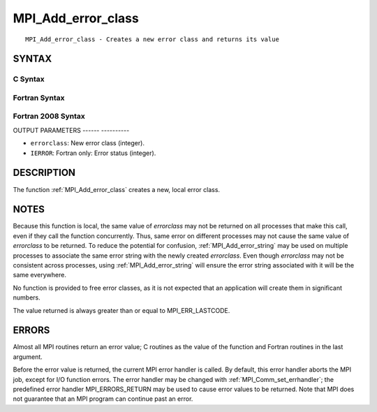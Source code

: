 .. _mpi_add_error_class:

MPI_Add_error_class
===================
.. include_body

::

   MPI_Add_error_class - Creates a new error class and returns its value

SYNTAX
------

C Syntax
^^^^^^^^

.. code-block:: c
   :linenos:

   #include <mpi.h>
   int MPI_Add_error_class(int *errorclass)

Fortran Syntax
^^^^^^^^^^^^^^

.. code-block:: fortran
   :linenos:

   USE MPI
   ! or the older form: INCLUDE 'mpif.h'
   MPI_ADD_ERROR_CLASS(ERRORCLASS, IERROR)
   	INTEGER	ERRORCLASS, IERROR

Fortran 2008 Syntax
^^^^^^^^^^^^^^^^^^^

.. code-block:: fortran
   :linenos:

   USE mpi_f08
   MPI_Add_error_class(errorclass, ierror)
   	INTEGER, INTENT(OUT) :: errorclass
   	INTEGER, OPTIONAL, INTENT(OUT) :: ierror

OUTPUT PARAMETERS
------ ----------

* ``errorclass``: New error class (integer). 

* ``IERROR``: Fortran only: Error status (integer). 

DESCRIPTION
-----------

The function :ref:`MPI_Add_error_class` creates a new, local error class.

NOTES
-----

Because this function is local, the same value of *errorclass* may not
be returned on all processes that make this call, even if they call the
function concurrently. Thus, same error on different processes may not
cause the same value of *errorclass* to be returned. To reduce the
potential for confusion, :ref:`MPI_Add_error_string` may be used on multiple
processes to associate the same error string with the newly created
*errorclass*. Even though *errorclass* may not be consistent across
processes, using :ref:`MPI_Add_error_string` will ensure the error string
associated with it will be the same everywhere.

No function is provided to free error classes, as it is not expected
that an application will create them in significant numbers.

The value returned is always greater than or equal to MPI_ERR_LASTCODE.

ERRORS
------

Almost all MPI routines return an error value; C routines as the value
of the function and Fortran routines in the last argument.

Before the error value is returned, the current MPI error handler is
called. By default, this error handler aborts the MPI job, except for
I/O function errors. The error handler may be changed with
:ref:`MPI_Comm_set_errhandler`; the predefined error handler MPI_ERRORS_RETURN
may be used to cause error values to be returned. Note that MPI does not
guarantee that an MPI program can continue past an error.


.. seealso::    :ref:`MPI_Add_error_code`    :ref:`MPI_Add_error_string`    :ref:`MPI_Error_class`    :ref:`MPI_Error_string` 

